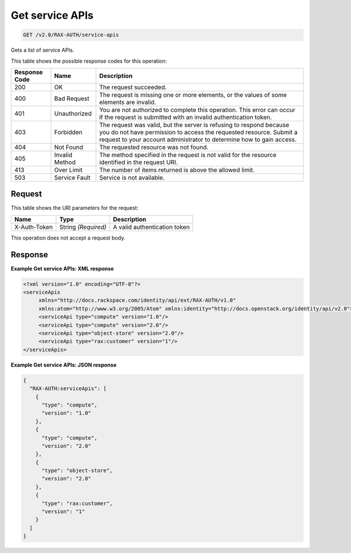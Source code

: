 
.. THIS OUTPUT IS GENERATED FROM THE WADL. DO NOT EDIT.

.. _get-get-service-apis-v2.0-rax-auth-service-apis:

Get service APIs
^^^^^^^^^^^^^^^^^^^^^^^^^^^^^^^^^^^^^^^^^^^^^^^^^^^^^^^^^^^^^^^^^^^^^^^^^^^^^^^^

.. code::

    GET /v2.0/RAX-AUTH/service-apis

Gets a list of service APIs. 



This table shows the possible response codes for this operation:


+--------------------------+-------------------------+-------------------------+
|Response Code             |Name                     |Description              |
+==========================+=========================+=========================+
|200                       |OK                       |The request succeeded.   |
+--------------------------+-------------------------+-------------------------+
|400                       |Bad Request              |The request is missing   |
|                          |                         |one or more elements, or |
|                          |                         |the values of some       |
|                          |                         |elements are invalid.    |
+--------------------------+-------------------------+-------------------------+
|401                       |Unauthorized             |You are not authorized   |
|                          |                         |to complete this         |
|                          |                         |operation. This error    |
|                          |                         |can occur if the request |
|                          |                         |is submitted with an     |
|                          |                         |invalid authentication   |
|                          |                         |token.                   |
+--------------------------+-------------------------+-------------------------+
|403                       |Forbidden                |The request was valid,   |
|                          |                         |but the server is        |
|                          |                         |refusing to respond      |
|                          |                         |because you do not have  |
|                          |                         |permission to access the |
|                          |                         |requested resource.      |
|                          |                         |Submit a request to your |
|                          |                         |account administrator to |
|                          |                         |determine how to gain    |
|                          |                         |access.                  |
+--------------------------+-------------------------+-------------------------+
|404                       |Not Found                |The requested resource   |
|                          |                         |was not found.           |
+--------------------------+-------------------------+-------------------------+
|405                       |Invalid Method           |The method specified in  |
|                          |                         |the request is not valid |
|                          |                         |for the resource         |
|                          |                         |identified in the        |
|                          |                         |request URI.             |
+--------------------------+-------------------------+-------------------------+
|413                       |Over Limit               |The number of items      |
|                          |                         |returned is above the    |
|                          |                         |allowed limit.           |
+--------------------------+-------------------------+-------------------------+
|503                       |Service Fault            |Service is not available.|
+--------------------------+-------------------------+-------------------------+


Request
""""""""""""""""




This table shows the URI parameters for the request:

+--------------------------+-------------------------+-------------------------+
|Name                      |Type                     |Description              |
+==========================+=========================+=========================+
|X-Auth-Token              |String *(Required)*      |A valid authentication   |
|                          |                         |token                    |
+--------------------------+-------------------------+-------------------------+





This operation does not accept a request body.




Response
""""""""""""""""










**Example Get service APIs: XML response**


.. code::

   <?xml version="1.0" encoding="UTF-8"?>
   <serviceApis
        xmlns="http://docs.rackspace.com/identity/api/ext/RAX-AUTH/v1.0"
        xmlns:atom="http://www.w3.org/2005/Atom" xmlns:identity="http://docs.openstack.org/identity/api/v2.0">
        <serviceApi type="compute" version="1.0"/>
        <serviceApi type="compute" version="2.0"/>
        <serviceApi type="object-store" version="2.0"/>
        <serviceApi type="rax:customer" version="1"/>
   </serviceApis>
   





**Example Get service APIs: JSON response**


.. code::

   {
     "RAX-AUTH:serviceApis": [
       {
         "type": "compute",
         "version": "1.0"
       },
       {
         "type": "compute",
         "version": "2.0"
       },
       {
         "type": "object-store",
         "version": "2.0"
       },
       {
         "type": "rax:customer",
         "version": "1"
       }
     ]
   }




